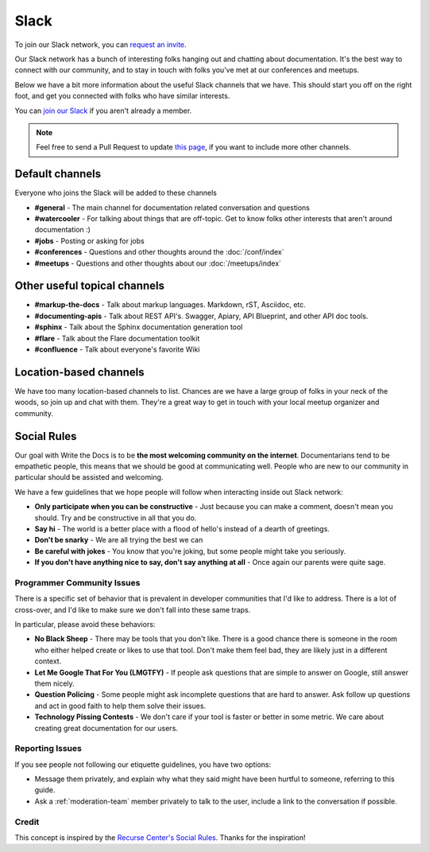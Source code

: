 Slack
=====

To join our Slack network, you can `request an invite <http://slack.writethedocs.org/>`_.

Our Slack network has a bunch of interesting folks hanging out and chatting about documentation.
It's the best way to connect with our community,
and to stay in touch with folks you've met at our conferences and meetups.

Below we have a bit more information about the useful Slack channels that we have.
This should start you off on the right foot,
and get you connected with folks who have similar interests.

You can `join our Slack <http://slack.writethedocs.org/>`_ if you aren't already a member.

.. note:: Feel free to send a Pull Request to update `this page`_, if you want to include more other channels.

.. _this page: https://github.com/writethedocs/www/blob/master/docs/slack.rst

Default channels
----------------

Everyone who joins the Slack will be added to these channels

* **#general** - The main channel for documentation related conversation and questions
* **#watercooler** - For talking about things that are off-topic. Get to know folks other interests that aren't around documentation :)
* **#jobs** - Posting or asking for jobs
* **#conferences** - Questions and other thoughts around the :doc:`/conf/index`
* **#meetups** - Questions and other thoughts about our :doc:`/meetups/index`

Other useful topical channels
-----------------------------

* **#markup-the-docs** - Talk about markup languages. Markdown, rST, Asciidoc, etc.
* **#documenting-apis** - Talk about REST API's. Swagger, Apiary, API Blueprint, and other API doc tools.
* **#sphinx** - Talk about the Sphinx documentation generation tool
* **#flare** - Talk about the Flare documentation toolkit
* **#confluence** - Talk about everyone's favorite Wiki 

Location-based channels
-----------------------

We have too many location-based channels to list.
Chances are we have a large group of folks in your neck of the woods,
so join up and chat with them.
They're a great way to get in touch with your local meetup organizer and community.

Social Rules
------------

Our goal with Write the Docs is to be **the most welcoming community on the internet**.
Documentarians tend to be empathetic people,
this means that we should be good at communicating well.
People who are new to our community in particular should be assisted and welcoming.

We have a few guidelines that we hope people will follow when interacting inside out Slack network:

- **Only participate when you can be constructive** - Just because you can make a comment, doesn't mean you should. Try and be constructive in all that you do.
- **Say hi** - The world is a better place with a flood of hello's instead of a dearth of greetings.
- **Don't be snarky** - We are all trying the best we can
- **Be careful with jokes** - You know that you're joking, but some people might take you seriously.
- **If you don't have anything nice to say, don't say anything at all** - Once again our parents were quite sage.

Programmer Community Issues
~~~~~~~~~~~~~~~~~~~~~~~~~~~

There is a specific set of behavior that is prevalent in developer communities that I'd like to address.
There is a lot of cross-over,
and I'd like to make sure we don't fall into these same traps.

In particular,
please avoid these behaviors:

- **No Black Sheep** - There may be tools that you don't like. There is a good chance there is someone in the room who either helped create or likes to use that tool. Don't make them feel bad, they are likely just in a different context.
- **Let Me Google That For You (LMGTFY)** - If people ask questions that are simple to answer on Google, still answer them nicely.
- **Question Policing** - Some people might ask incomplete questions that are hard to answer. Ask follow up questions and act in good faith to help them solve their issues.
- **Technology Pissing Contests** - We don't care if your tool is faster or better in some metric. We care about creating great documentation for our users.

Reporting Issues
~~~~~~~~~~~~~~~~

If you see people not following our etiquette guidelines,
you have two options:

* Message them privately, and explain why what they said might have been hurtful to someone, referring to this guide.
* Ask a :ref:`moderation-team` member privately to talk to the user, include a link to the conversation if possible.

Credit
~~~~~~

This concept is inspired by the `Recurse Center's Social Rules <https://www.recurse.com/manual#social-rules>`_.
Thanks for the inspiration!

